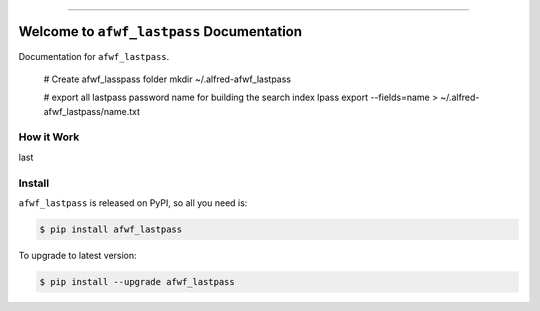 
.. image:: https://readthedocs.org/projects/afwf_lastpass/badge/?version=latest
    :target: https://afwf_lastpass.readthedocs.io/index.html
    :alt: Documentation Status

.. image:: https://github.com/MacHu-GWU/afwf_lastpass-project/workflows/CI/badge.svg
    :target: https://github.com/MacHu-GWU/afwf_lastpass-project/actions?query=workflow:CI

.. image:: https://codecov.io/gh/MacHu-GWU/afwf_lastpass-project/branch/master/graph/badge.svg
    :target: https://codecov.io/gh/MacHu-GWU/afwf_lastpass-project

.. image:: https://img.shields.io/pypi/v/afwf_lastpass.svg
    :target: https://pypi.python.org/pypi/afwf_lastpass

.. image:: https://img.shields.io/pypi/l/afwf_lastpass.svg
    :target: https://pypi.python.org/pypi/afwf_lastpass

.. image:: https://img.shields.io/pypi/pyversions/afwf_lastpass.svg
    :target: https://pypi.python.org/pypi/afwf_lastpass

.. image:: https://img.shields.io/badge/STAR_Me_on_GitHub!--None.svg?style=social
    :target: https://github.com/MacHu-GWU/afwf_lastpass-project

------


.. image:: https://img.shields.io/badge/Link-Document-blue.svg
    :target: https://afwf_lastpass.readthedocs.io/index.html

.. image:: https://img.shields.io/badge/Link-API-blue.svg
    :target: https://afwf_lastpass.readthedocs.io/py-modindex.html

.. image:: https://img.shields.io/badge/Link-Source_Code-blue.svg
    :target: https://afwf_lastpass.readthedocs.io/py-modindex.html

.. image:: https://img.shields.io/badge/Link-Install-blue.svg
    :target: `install`_

.. image:: https://img.shields.io/badge/Link-GitHub-blue.svg
    :target: https://github.com/MacHu-GWU/afwf_lastpass-project

.. image:: https://img.shields.io/badge/Link-Submit_Issue-blue.svg
    :target: https://github.com/MacHu-GWU/afwf_lastpass-project/issues

.. image:: https://img.shields.io/badge/Link-Request_Feature-blue.svg
    :target: https://github.com/MacHu-GWU/afwf_lastpass-project/issues

.. image:: https://img.shields.io/badge/Link-Download-blue.svg
    :target: https://pypi.org/pypi/afwf_lastpass#files


Welcome to ``afwf_lastpass`` Documentation
==============================================================================

Documentation for ``afwf_lastpass``.

    # Create afwf_lasspass folder
    mkdir ~/.alfred-afwf_lastpass

    # export all lastpass password name for building the search index
    lpass export --fields=name > ~/.alfred-afwf_lastpass/name.txt


How it Work
------------------------------------------------------------------------------
last


.. _install:

Install
------------------------------------------------------------------------------

``afwf_lastpass`` is released on PyPI, so all you need is:

.. code-block:: console

    $ pip install afwf_lastpass

To upgrade to latest version:

.. code-block:: console

    $ pip install --upgrade afwf_lastpass